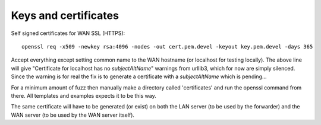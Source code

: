 
#######################################
Keys and certificates
#######################################


Self signed certificates for WAN SSL (HTTPS)::

    openssl req -x509 -newkey rsa:4096 -nodes -out cert.pem.devel -keyout key.pem.devel -days 365

Accept everything except setting common name to the WAN hostname (or localhost for testing locally). The above line will give "Certificate for localhost has no `subjectAltName`" warnings from urllib3, which for now are simply silenced. Since the warning is for real the fix is to generate a certificate with a `subjectAltName` which is pending...

For a minimum amount of fuzz then manually make a directory called 'certificates' and run the openssl command from there. All templates and examples expects it to be this way.

The same certificate will have to be generated (or exist) on both the LAN server (to be used by the forwarder) and the WAN server (to be used by the WAN server itself).

